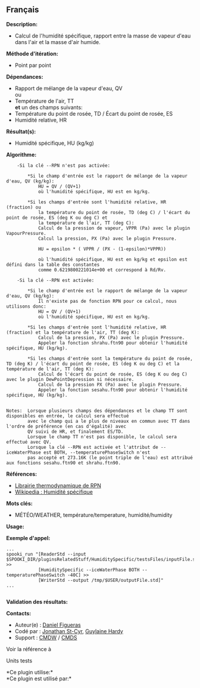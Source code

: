 ** Français















*Description:*

- Calcul de l'humidité spécifique, rapport entre la masse de vapeur
  d'eau dans l'air et la masse d'air humide.

*Méthode d'itération:*

- Point par point

*Dépendances:*

- Rapport de mélange de la vapeur d'eau, QV\\
  ou\\
- Température de l'air, TT\\
  *et* un des champs suivants:
- Température du point de rosée, TD / Écart du point de rosée, ES
- Humidité relative, HR

*Résultat(s):*

- Humidité spécifique, HU (kg/kg)

*Algorithme:*

#+begin_example
         -Si la clé --RPN n'est pas activée:

             *Si le champ d'entrée est le rapport de mélange de la vapeur d'eau, QV (kg/kg):
                 HU = QV / (QV+1)
                 où l'humidité spécifique, HU est en kg/kg.

             *Si les champs d'entrée sont l'humidité relative, HR (fraction) ou
                 la température du point de rosée, TD (deg C) / l'écart du point de rosée, ES (deg K ou deg C) et
                 la température de l'air, TT (deg C):
                 Calcul de la pression de vapeur, VPPR (Pa) avec le plugin VapourPressure.
                 Calcul la pression, PX (Pa) avec le plugin Pressure.

                 HU = epsilon * ( VPPR / (PX - (1-epsilon)*VPPR))

                 où l'humidité spécifique, HU est en kg/kg et epsilon est défini dans la table des constantes
                 comme 0.6219800221014e+00 et correspond à Rd/Rv.

         -Si la clé --RPN est activée:

             *Si le champ d'entrée est le rapport de mélange de la vapeur d'eau, QV (kg/kg):
                 Il n'existe pas de fonction RPN pour ce calcul, nous utilisons donc:
                 HU = QV / (QV+1)
                 où l'humidité spécifique, HU est en kg/kg.

             *Si les champs d'entrée sont l'humidité relative, HR (fraction) et la température de l'air, TT (deg K):
                 Calcul de la pression, PX (Pa) avec le plugin Pressure.
                 Appeler la fonction shrahu.ftn90 pour obtenir l'humidité spécifique, HU (kg/kg).

             *Si les champs d'entrée sont la température du point de rosée, TD (deg K) / l'écart du point de rosée, ES (deg K ou deg C) et la température de l'air, TT (deg K):
                 Calcul de l'écart du point de rosée, ES (deg K ou deg C) avec le plugin DewPointDepression si nécessaire.
                 Calcul de la pression PX (Pa) avec le plugin Pressure.
                 Appeler la fonction sesahu.ftn90 pour obtenir l'humidité spécifique, HU (kg/kg).


     Notes:  Lorsque plusieurs champs des dépendances et le champ TT sont disponibles en entrée, le calcul sera effectué
             avec le champ qui a le plus de niveaux en commun avec TT dans l'ordre de préférence (en cas d'égalité) avec
             QV suivi de HR, et finalement ES/TD.
             Lorsque le champ TT n'est pas disponible, le calcul sera effectué avec QV.
             Lorsque la clé --RPN est activée et l'attribut de --iceWaterPhase est BOTH, --temperaturePhaseSwitch n'est
             pas accepté et 273.16K (le point triple de l'eau) est attribué aux fonctions sesahu.ftn90 et shrahu.ftn90.
#+end_example

*Références:*

- [[https://wiki.cmc.ec.gc.ca/images/6/60/Tdpack2011.pdf][Librairie
  thermodynamique de RPN]]
- [[http://fr.wikipedia.org/wiki/Humidit%C3%A9_sp%C3%A9cifique][Wikipedia
  : Humidité spécifique]]

*Mots clés:*

- MÉTÉO/WEATHER, température/temperature, humidité/humidity

*Usage:*

*Exemple d'appel:* 

#+begin_example
       ...
       spooki_run "[ReaderStd --input $SPOOKI_DIR/pluginsRelatedStuff/HumiditySpecific/testsFiles/inputFile.std] >>
                   [HumiditySpecific --iceWaterPhase BOTH --temperaturePhaseSwitch -40C] >>
                   [WriterStd --output /tmp/$USER/outputFile.std]"
       ...
   
#+end_example

*Validation des résultats:*

*Contacts:*

- Auteur(e) : [[/wiki/Daniel_Figueras][Daniel Figueras]]
- Codé par : [[https://wiki.cmc.ec.gc.ca/wiki/User:Stcyrj][Jonathan
  St-Cyr]], [[https://wiki.cmc.ec.gc.ca/wiki/User:Hardyg][Guylaine
  Hardy]]
- Support : [[https://wiki.cmc.ec.gc.ca/wiki/CMDW][CMDW]] /
  [[https://wiki.cmc.ec.gc.ca/wiki/CMDS][CMDS]]

Voir la référence à



Units tests



*Ce plugin utilise:*\\

*Ce plugin est utilisé par:*\\



  

